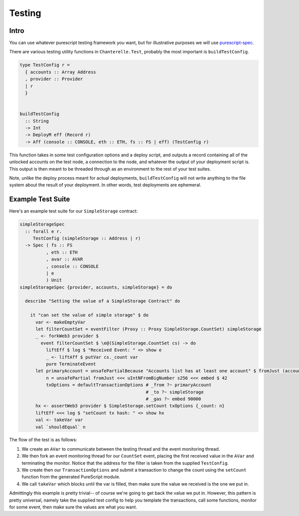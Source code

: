 .. _testing:

=======
Testing
=======

Intro
-----

You can use whatever purescript testing framework you want, but for illustrative purposes we will use
`purescript-spec <https://github.com/owickstrom/purescript-spec>`_.

There are various testing utility functions in ``Chanterelle.Test``, probably the most important is ``buildTestConfig``.

.. code-block:: haskell

  type TestConfig r =
    { accounts :: Array Address
    , provider :: Provider
    | r
    }


  buildTestConfig
    :: String
    -> Int
    -> DeployM eff (Record r)
    -> Aff (console :: CONSOLE, eth :: ETH, fs :: FS | eff) (TestConfig r)

This function takes in some test configuration options and a deploy script, and outputs a record containing all of the unlocked accounts on the test node, a connection to the node, and whatever the output of your deployment script is. This output is then meant to be threaded through as an environment to the rest of your test suites.

Note, unlike the deploy process meant for actual deployments, ``buildTestConfig`` will not write anything to the file system about the result of your deployment. In other words, test deployments are ephemeral.

Example Test Suite
------------------

Here's an example test suite for our ``SimpleStorage`` contract:

.. code-block:: haskell

  simpleStorageSpec
    :: forall e r.
       TestConfig (simpleStorage :: Address | r)
    -> Spec ( fs :: FS
            , eth :: ETH
            , avar :: AVAR
            , console :: CONSOLE
            | e
            ) Unit
  simpleStorageSpec {provider, accounts, simpleStorage} = do

    describe "Setting the value of a SimpleStorage Contract" do

      it "can set the value of simple storage" $ do
        var <- makeEmptyVar
        let filterCountSet = eventFilter (Proxy :: Proxy SimpleStorage.CountSet) simpleStorage
        _ <- forkWeb3 provider $
          event filterCountSet $ \e@(SimpleStorage.CountSet cs) -> do
            liftEff $ log $ "Received Event: " <> show e
            _ <- liftAff $ putVar cs._count var
            pure TerminateEvent
        let primaryAccount = unsafePartialBecause "Accounts list has at least one account" $ fromJust (accounts !! 0)
            n = unsafePartial fromJust <<< uIntNFromBigNumber s256 <<< embed $ 42
            txOptions = defaultTransactionOptions # _from ?~ primaryAccount
                                                  # _to ?~ simpleStorage
                                                  # _gas ?~ embed 90000
        hx <- assertWeb3 provider $ SimpleStorage.setCount txOptions {_count: n}
        liftEff <<< log $ "setCount tx hash: " <> show hx
        val <- takeVar var
        val `shouldEqual` n

The flow of the test is as follows:

1. We create an ``AVar`` to communicate between the testing thread and the event monitoring thread.
2. We then fork an event monitoring thread for our ``CountSet`` event, placing the first received value in the ``AVar`` and terminating the monitor. Notice that the address for the filter is taken from the supplied ``TestConfig``.
3. We create then our ``TransactionOptions`` and submit a transaction to change the count using the ``setCount`` function from the generated PureScript module.
4. We call ``takeVar`` which blocks until the var is filled, then make sure the value we received is the one we put in.

Admittingly this example is pretty trivial-- of course we're going to get back the value we put in. However, this pattern is pretty universal, namely take the supplied test config to help you template the transactions, call some functions, monitor for some event, then make sure the values are what you want.
